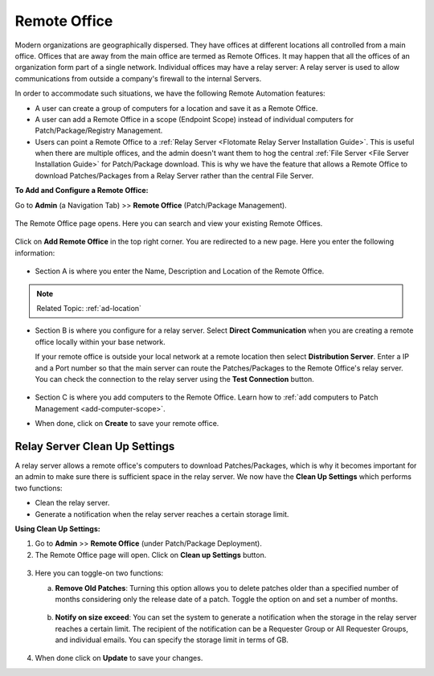 *************
Remote Office
*************

Modern organizations are geographically dispersed. They have offices at different locations all controlled from a main office. Offices that are
away from the main office are termed as Remote Offices. It may happen that all the offices of an organization form part of a single 
network. Individual offices may have a relay server: A relay server is used to allow communications from outside a company's firewall 
to the internal Servers.  

In order to accommodate such situations, we have the following Remote Automation features:

- A user can create a group of computers for a location and save it as a Remote Office. 

- A user can add a Remote Office in a scope (Endpoint Scope) instead of individual computers for Patch/Package/Registry Management.

- Users can point a Remote Office to a :ref:`Relay Server <Flotomate Relay Server Installation Guide>`. This is useful when there are multiple offices, and the admin doesn't want them
  to hog the central :ref:`File Server <File Server Installation Guide>` for Patch/Package download. This is why we have the feature that allows a Remote Office to download Patches/Packages from a 
  Relay Server rather than the central File Server.  

**To Add and Configure a Remote Office:**

Go to **Admin** (a Navigation Tab) >> **Remote Office**
(Patch/Package Management).

.. _P-remote-1:
.. figure:: https://s3-ap-southeast-1.amazonaws.com/flotomate-resources/patch-management/P-REMOTE-1.png
   :align: center
   :alt: figure 1

The Remote Office page opens. Here you can search and view your existing Remote Offices. 

.. _P-remote-1.1:
.. figure:: https://s3-ap-southeast-1.amazonaws.com/flotomate-resources/patch-management/P-REMOTE-1.1.png
   :align: center
   :alt: figure 1.1

Click on **Add Remote Office** in the top right corner. You are redirected to a new page. Here you enter the following information:

.. _P-remote-2:
.. figure:: https://s3-ap-southeast-1.amazonaws.com/flotomate-resources/patch-management/P-REMOTE-2.png
   :align: center
   :alt: figure 2

- Section A is where you enter the Name, Description and Location of the Remote Office.

.. note:: Related Topic: :ref:`ad-location`

- Section B is where you configure for a relay server. Select **Direct Communication** when you are creating a remote office locally
  within your base network.
  
  If your remote office is outside your local network at a remote location then select **Distribution Server**. 
  Enter a IP and a Port number so that the main server can route the Patches/Packages to the Remote Office's relay server.
  You can check the connection to the relay server using the **Test Connection** button.

  .. _P-remote-2.1:
  .. figure:: https://s3-ap-southeast-1.amazonaws.com/flotomate-resources/patch-management/P-REMOTE-2.1.png
      :align: center
      :alt: figure 2.1

- Section C is where you add computers to the Remote Office. Learn how to :ref:`add computers to Patch Management <add-computer-scope>`.

- When done, click on **Create** to save your remote office.

.. _P-remote-3:
.. figure:: https://s3-ap-southeast-1.amazonaws.com/flotomate-resources/patch-management/P-REMOTE-3.png
   :align: center
   :alt: figure 3

Relay Server Clean Up Settings
==============================

A relay server allows a remote office's computers to download Patches/Packages, which is why it becomes important for an admin to make sure there is 
sufficient space in the relay server. We now have the **Clean Up Settings** which performs two functions:

- Clean the relay server.

- Generate a notification when the relay server reaches a certain storage limit.

**Using Clean Up Settings:**

1. Go to **Admin** >> **Remote Office** (under Patch/Package Deployment).

2. The Remote Office page will open. Click on **Clean up Settings** button.

.. _P-remote-4:
.. figure:: https://s3-ap-southeast-1.amazonaws.com/flotomate-resources/patch-management/P-REMOTE-4.png
   :align: center
   :alt: figure 4

3. Here you can toggle-on two functions:

   a. **Remove Old Patches**: Turning this option allows you to delete patches older than a specified number of months considering
      only the release date of a patch. Toggle the option on and set a number of months.

      .. _P-remote-5:
      .. figure:: https://s3-ap-southeast-1.amazonaws.com/flotomate-resources/patch-management/P-REMOTE-5.png
           :align: center
           :alt: figure 5

   b. **Notify on size exceed**: You can set the system to generate a notification when the storage in the relay server reaches a 
      certain limit. The recipient of the notification can be a Requester Group or All Requester Groups, and individual emails.
      You can specify the storage limit in terms of GB. 

      .. _P-remote-6:
      .. figure:: https://s3-ap-southeast-1.amazonaws.com/flotomate-resources/patch-management/P-REMOTE-6.png
           :align: center
           :alt: figure 6

4. When done click on **Update** to save your changes. 